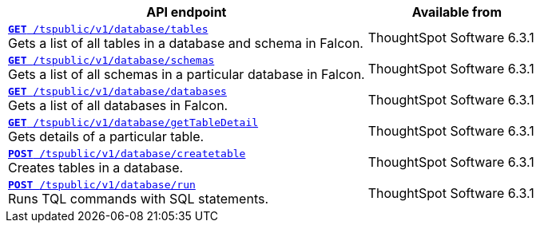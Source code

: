 
[div boxAuto]
--
[width="100%" cols="2,1"]
[options='header']
|=====
|API endpoint| Available from
|`xref:database-api.adoc#list-tables[**GET** /tspublic/v1/database/tables]` +
Gets a list of all tables in a database and schema in Falcon. |
ThoughtSpot Software [version noBackground]#6.3.1#
|`xref:database-api.adoc#list-schemas[**GET **/tspublic/v1/database/schemas]` +
Gets a list of all schemas in a particular database in Falcon. |
ThoughtSpot Software [version noBackground]#6.3.1#
|`xref:database-api.adoc#list-database[**GET **/tspublic/v1/database/databases]` +
Gets a list of all databases in Falcon. |
ThoughtSpot Software [version noBackground]#6.3.1#
|`xref:database-api.adoc#table-detail[**GET** /tspublic/v1/database/getTableDetail]` +
Gets details of a particular table.|
ThoughtSpot Software [version noBackground]#6.3.1#
|`xref:database-api.adoc#create-table[**POST** /tspublic/v1/database/createtable]` +
Creates tables in a database.|
ThoughtSpot Software [version noBackground]#6.3.1#
|`xref:database-api.adoc#run-tql[**POST **/tspublic/v1/database/run]` +
Runs TQL commands with SQL statements.|
ThoughtSpot Software [version noBackground]#6.3.1#
|=====
--




